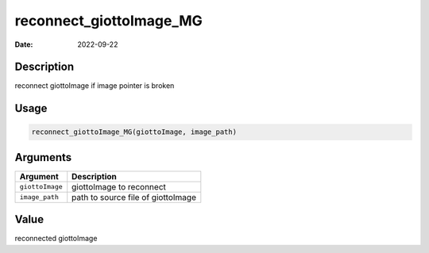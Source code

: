 ========================
reconnect_giottoImage_MG
========================

:Date: 2022-09-22

Description
===========

reconnect giottoImage if image pointer is broken

Usage
=====

.. code:: r

   reconnect_giottoImage_MG(giottoImage, image_path)

Arguments
=========

=============== ==================================
Argument        Description
=============== ==================================
``giottoImage`` giottoImage to reconnect
``image_path``  path to source file of giottoImage
=============== ==================================

Value
=====

reconnected giottoImage
